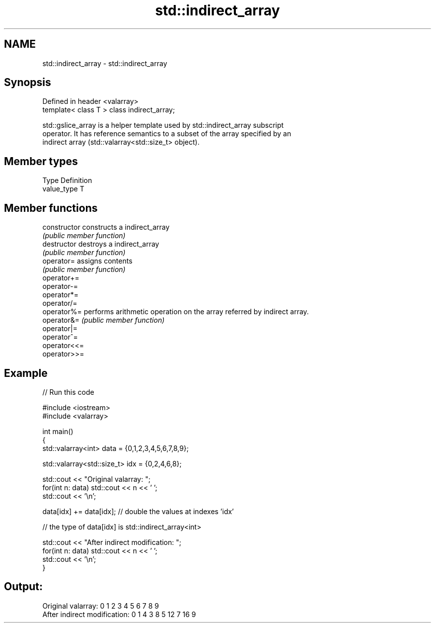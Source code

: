 .TH std::indirect_array 3 "Nov 25 2015" "2.1 | http://cppreference.com" "C++ Standard Libary"
.SH NAME
std::indirect_array \- std::indirect_array

.SH Synopsis
   Defined in header <valarray>
   template< class T > class indirect_array;

   std::gslice_array is a helper template used by std::indirect_array subscript
   operator. It has reference semantics to a subset of the array specified by an
   indirect array (std::valarray<std::size_t> object).

.SH Member types

   Type       Definition
   value_type T

.SH Member functions

   constructor   constructs a indirect_array
                 \fI(public member function)\fP 
   destructor    destroys a indirect_array
                 \fI(public member function)\fP 
   operator=     assigns contents
                 \fI(public member function)\fP 
   operator+=
   operator-=
   operator*=
   operator/=
   operator%=    performs arithmetic operation on the array referred by indirect array.
   operator&=    \fI(public member function)\fP 
   operator|=
   operator^=
   operator<<=
   operator>>=

.SH Example

   
// Run this code

 #include <iostream>
 #include <valarray>
  
 int main()
 {
     std::valarray<int> data = {0,1,2,3,4,5,6,7,8,9};
  
     std::valarray<std::size_t> idx = {0,2,4,6,8};
  
     std::cout << "Original valarray: ";
     for(int n: data) std::cout << n << ' ';
     std::cout << '\\n';
  
     data[idx] += data[idx]; // double the values at indexes 'idx'
  
     // the type of data[idx] is std::indirect_array<int>
  
     std::cout << "After indirect modification: ";
     for(int n: data) std::cout << n << ' ';
     std::cout << '\\n';
 }

.SH Output:

 Original valarray: 0 1 2 3 4 5 6 7 8 9
 After indirect modification: 0 1 4 3 8 5 12 7 16 9
